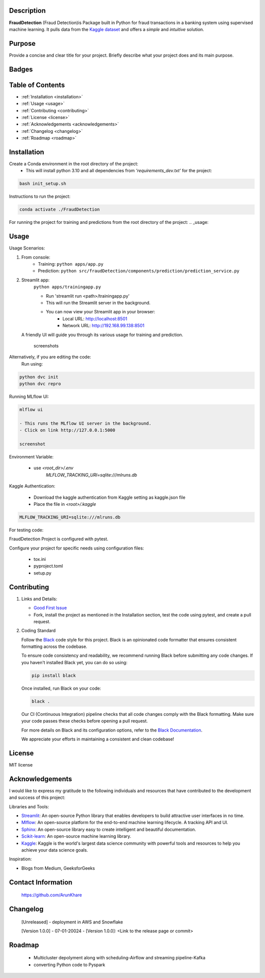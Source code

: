 Description
-----------
**FraudDetection** (Fraud Detection)is Package built in Python for fraud transactions in a banking system using supervised machine learning. It pulls data from the `Kaggle dataset <https://www.kaggle.com/rupakroy/online-payments-fraud-detection-dataset>`_ and offers a *simple* and *intuitive* solution.

  
Purpose
-------
Provide a concise and clear title for your project.
Briefly describe what your project does and its main purpose.

Badges
------

.. image:: https://img.shields.io/badge/GitHub-ArunKhare/FraudDetection.git-blue.svg
    :target: https://github.com/ArunKhare/FraudDetection.git
    :alt: GitHub

.. image:: https://img.shields.io/badge/License-MIT-green.svg
    :target: https://opensource.org/licenses/MIT
    :alt: MIT License

Table of Contents
-----------------

- :ref:`Installation <installation>`
- :ref:`Usage <usage>`
- :ref:`Contributing <contributing>`
- :ref:`License <license>`
- :ref:`Acknowledgements <acknowledgements>`
- :ref:`Changelog <changelog>`
- :ref:`Roadmap <roadmap>`


.. _installation:

Installation
------------
Create a Conda environment in the root directory of the project:
    - This will install python 3.10 and all dependencies from *'requirements_dev.txt'* for the project:

.. code-block:: shell

    bash init_setup.sh

Instructions to run the project:

.. code-block:: shell

    conda activate ./FraudDetection

For running the project for training and predictions from the root directory of the project:
.. _usage:

Usage
-----
Usage Scenarios:

1. From console:
    - Training:
      ``python apps/app.py``
    - Prediction:
      ``python src/fraudDetection/components/prediction/prediction_service.py``

2. Streamlit app:
    ``python apps/trainingapp.py``

    - Run 'streamlit run <path>/trainingapp.py'
    - This will run the Streamlit server in the background.
    - You can now view your Streamlit app in your browser:
        - Local URL: http://localhost:8501
        - Network URL: http://192.168.99.138:8501

   A friendly UI will guide you through its various usage for training and prediction.

    screenshots

.. image:: _static/screenshots/StreamlitApp-cli.png
   :alt: Alt text for the screenshot
   :align: center

Alternatively, if you are editing the code:
    Run using:

.. code-block:: shell

    python dvc init
    python dvc repro

Running MLflow UI:

.. code-block:: shell

    mlflow ui

    - This runs the MLflow UI server in the background.
    - Click on link http://127.0.0.1:5000

    screenshot
.. image:: _static/screenshots/MlfowApp-cli.png
   :alt: Alt text for the screenshot
   :align: center

Environment Variable:

    - use *<root_dir>/.env*
        *MLFLOW_TRACKING_URI=sqlite:///mlruns.db*

Kaggle Authentication:

    - Download the kaggle authentication from Kaggle setting as kaggle.json file
    - Place the file in *<root>/.kaggle*

.. code-block:: shell

    MLFLOW_TRACKING_URI=sqlite:///mlruns.db

For testing code:

FraudDetection Project is configured with pytest.

Configure your project for specific needs using configuration files:

    - tox.ini
    - pyproject.toml
    - setup.py

.. _contributing:

Contributing
------------

1. Links and Details:

   - `Good First Issue <https://github.com/ArunKhare/FraudDetection/issues?q=is%3Aissue+is%3Aopen+label%3A%22good+first+issue%22>`_
   - Fork, install the project as mentioned in the Installation section, test the code using pytest, and create a pull request.

2. Coding Standard

   Follow the `Black <https://github.com/psf/black>`_ code style for this project. Black is an opinionated code formatter that ensures consistent formatting across the codebase.

   To ensure code consistency and readability, we recommend running Black before submitting any code changes. If you haven't installed Black yet, you can do so using:

   .. code-block:: shell

       pip install black

   Once installed, run Black on your code:

   .. code-block:: shell

       black .

   Our CI (Continuous Integration) pipeline checks that all code changes comply with the Black formatting. Make sure your code passes these checks before opening a pull request.

   For more details on Black and its configuration options, refer to the `Black Documentation <https://black.readthedocs.io/en/stable/>`_.

   We appreciate your efforts in maintaining a consistent and clean codebase!

.. _license:

License
-------

MIT license

.. _acknowledgements:

Acknowledgements
----------------

I would like to express my gratitude to the following individuals and resources that have contributed to the development and success of this project:

Libraries and Tools:

- `Streamlit <https://docs.streamlit.io/>`_: An open-source Python library that enables developers to build attractive user interfaces in no time.
- `Mlflow <https://mlflow.org/docs/latest/index.html>`_: An open-source platform for the end-to-end machine learning lifecycle. A tracking API and UI.
- `Sphinx <https://www.sphinx-doc.org/en/master/index.html>`_: An open-source library easy to create intelligent and beautiful documentation.
- `Scikit-learn <https://scikit-learn.org/0.21/documentation.html>`_: An open-source machine learning library.
- `Kaggle <https://www.kaggle.com/docs>`_: Kaggle is the world's largest data science community with powerful tools and resources to help you achieve your data science goals.

Inspiration:

- Blogs from Medium, GeeksforGeeks

Contact Information
-------------------

    https://github.com/ArunKhare 

Changelog
---------

    [Unreleased]
    - deployment in AWS  and Snowflake

    [Version 1.0.0] - 07-01-20024
    - [Version 1.0.0]: <Link to the release page or commit>

Roadmap
-------
    - Multicluster depolyment along with scheduling-Airflow and streaming pipeline-Kafka
    - converting Python code to Pyspark
